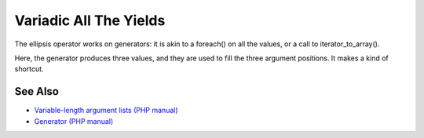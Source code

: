 .. _variadic-all-the-yields:

Variadic All The Yields
-----------------------

.. meta::
	:description:
		Variadic All The Yields: The ellipsis operator works on generators: it is akin to a foreach() on all the values, or a call to iterator_to_array().
	:twitter:card: summary_large_image
	:twitter:site: @exakat
	:twitter:title: Variadic All The Yields
	:twitter:description: Variadic All The Yields: The ellipsis operator works on generators: it is akin to a foreach() on all the values, or a call to iterator_to_array()
	:twitter:creator: @exakat
	:twitter:image:src: https://php-tips.readthedocs.io/en/latest/_images/variadic_all_yield.png
	:og:image: https://php-tips.readthedocs.io/en/latest/_images/variadic_all_yield.png
	:og:title: Variadic All The Yields
	:og:type: article
	:og:description: The ellipsis operator works on generators: it is akin to a foreach() on all the values, or a call to iterator_to_array()
	:og:url: https://php-tips.readthedocs.io/en/latest/tips/variadic_all_yield.html
	:og:locale: en

.. raw:: html

	<script type="application/ld+json">{"@context":"https:\/\/schema.org","@graph":[{"@type":"WebPage","@id":"https:\/\/php-tips.readthedocs.io\/en\/latest\/tips\/variadic_all_yield.html","url":"https:\/\/php-tips.readthedocs.io\/en\/latest\/tips\/variadic_all_yield.html","name":"Variadic All The Yields","isPartOf":{"@id":"https:\/\/www.exakat.io\/"},"datePublished":"Wed, 20 Dec 2023 14:21:15 +0000","dateModified":"Wed, 20 Dec 2023 14:21:15 +0000","description":"The ellipsis operator works on generators: it is akin to a foreach() on all the values, or a call to iterator_to_array()","inLanguage":"en-US","potentialAction":[{"@type":"ReadAction","target":["https:\/\/php-tips.readthedocs.io\/en\/latest\/tips\/variadic_all_yield.html"]}]},{"@type":"WebSite","@id":"https:\/\/www.exakat.io\/","url":"https:\/\/www.exakat.io\/","name":"Exakat","description":"Smart PHP static analysis","inLanguage":"en-US"}]}</script>

The ellipsis operator works on generators: it is akin to a foreach() on all the values, or a call to iterator_to_array().

Here, the generator produces three values, and they are used to fill the three argument positions. It makes a kind of shortcut.

.. image:: ../images/variadic_all_yield.png

See Also
________

* `Variable-length argument lists (PHP manual) <https://www.php.net/manual/en/functions.arguments.php#functions.variable-arg-list>`_
* `Generator (PHP manual) <https://www.php.net/manual/en/language.generators.overview.php>`_

